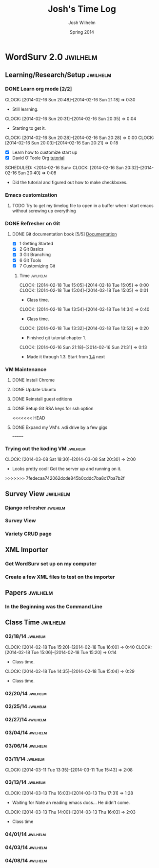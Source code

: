 
#+TITLE: Josh's Time Log
#+AUTHOR: Josh Wilhelm
#+DATE: Spring 2014
#+STARTUP: content indent logdrawer lognoteclock-out lognotedone

* WordSurv 2.0                                                     :jwilhelm:
** Learning/Research/Setup                                        :jwilhelm:
*** DONE Learn org mode [2/2]
CLOSED: [2014-02-22 Sat 18:30]
:LOGBOOK:
- CLOSING NOTE [2014-02-22 Sat 18:30] \\
  I think I know how to use it pretty well.
:END:
:PROPERTIES:
:Effort:   2:30
:END:
CLOCK: [2014-02-16 Sun 20:48]--[2014-02-16 Sun 21:18] =>  0:30
- Still learning.
CLOCK: [2014-02-16 Sun 20:31]--[2014-02-16 Sun 20:35] =>  0:04
- Starting to get it.
CLOCK: [2014-02-16 Sun 20:28]--[2014-02-16 Sun 20:28] =>  0:00
CLOCK: [2014-02-16 Sun 20:03]--[2014-02-16 Sun 20:21] =>  0:18
- [X] Learn how to customize start up
- [X] David O'Toole Org [[http://orgmode.org/worg/org-tutorials/orgtutorial_dto.html][tutorial]]
SCHEDULED: <2014-02-16 Sun>
CLOCK: [2014-02-16 Sun 20:32]--[2014-02-16 Sun 20:40] =>  0:08
- Did the tutorial and figured out how to make checkboxes.
*** Emacs customization
:LOGBOOK:
CLOCK: [2014-02-26 Wed 19:49]--[2014-02-26 Wed 21:05] =>  1:16
- Added a bunch of Django stuff to emacs!
:END:
**** TODO Try to get my timelog file to open in a buffer when I start emacs without screwing up everything
*** DONE Refresher on Git
CLOSED: [2014-02-22 Sat 18:53]
:LOGBOOK:
- CLOSING NOTE [2014-02-22 Sat 18:53] \\
  I think I git it.
:END:
**** DONE Git documentation book [5/5] [[http://git-scm.com/documentation][Documentation]]
CLOSED: [2014-02-22 Sat 18:53]
:LOGBOOK:
- CLOSING NOTE [2014-02-22 Sat 18:53] \\
  Finished!
CLOCK: [2014-02-22 Sat 16:45]--[2014-02-22 Sat 18:53] =>  2:08
CLOCK: [2014-02-19 Wed 09:41]--[2014-02-19 Wed 09:52] =>  0:11
- Time for chapel!
CLOCK: [2014-02-19 Wed 09:34]--[2014-02-19 Wed 09:35] =>  0:01
- trying to get everything commited properly
CLOCK: [2014-02-19 Wed 09:28]--[2014-02-19 Wed 09:31] =>  0:03
:END:
- [X] 1 Getting Started
- [X] 2 Git Basics
- [X] 3 Git Branching
- [X] 6 Git Tools
- [X] 7 Customizing Git
***** Time                                                         :jwilhelm:
CLOCK: [2014-02-18 Tue 15:05]--[2014-02-18 Tue 15:05] =>  0:00
CLOCK: [2014-02-18 Tue 15:04]--[2014-02-18 Tue 15:05] =>  0:01
- Class time.
CLOCK: [2014-02-18 Tue 13:54]--[2014-02-18 Tue 14:34] =>  0:40
- Class time.
CLOCK: [2014-02-18 Tue 13:32]--[2014-02-18 Tue 13:52] =>  0:20
- Finished git tutorial chapter 1.
CLOCK: [2014-02-16 Sun 21:18]--[2014-02-16 Sun 21:31] =>  0:13
- Made it through 1.3. Start from [[http://git-scm.com/book/en/Getting-Started-Installing-Git][1.4]] next 
*** VM Maintenance
**** DONE Install Chrome
CLOSED: [2014-02-22 Sat 19:03]
:LOGBOOK:
- CLOSING NOTE [2014-02-22 Sat 19:03] \\
  It's working!
CLOCK: [2014-02-22 Sat 18:55]--[2014-02-22 Sat 19:03] =>  0:08
:END:
**** DONE Update Ubuntu
CLOSED: [2014-02-22 Sat 16:40]
:LOGBOOK:
- CLOSING NOTE [2014-02-22 Sat 16:40] \\
  Done
:END:
**** DONE Reinstall guest editions
CLOSED: [2014-02-22 Sat 16:50]
:LOGBOOK:
- CLOSING NOTE [2014-02-22 Sat 16:50]
:END:
**** DONE Setup Git RSA keys for ssh option
CLOSED: [2014-02-25 Tue 16:42]
:LOGBOOK:
- CLOSING NOTE [2014-02-25 Tue 16:42]
CLOCK: [2014-02-25 Tue 16:16]--[2014-02-25 Tue 16:41] =>  0:25
- Done!
:END:
<<<<<<< HEAD
**** DONE Expand my VM's .vdi drive by a few gigs
CLOSED: [2014-04-07 Mon 00:31]
:LOGBOOK:
- CLOSING NOTE [2014-04-06 Sun 23:21] \\
  That wasn't as hard as Ryan made it look.
CLOCK: [2014-04-06 Sun 22:31]--[2014-04-06 Sun 23:21] =>  0:50
:END:
=======
*** Trying out the koding VM 					   :jwilhelm:
CLOCK: [2014-03-08 Sat 18:30]--[2014-03-08 Sat 20:30] =>  2:00
- Looks pretty cool! Got the server up and running on it.
>>>>>>> 7fedecaa742062dcde845b0cddc7ba8c17ba7b2f
** Survey View                                                    :jwilhelm:
*** Django refresher                                             :jwilhelm:
:LOGBOOK:
CLOCK: [2014-02-24 Mon 18:41]--[2014-02-24 Mon 21:08] =>  2:27
- Little Django refresher and started creating my survey view.
:END:
*** Survey View
:LOGBOOK:
CLOCK: [2014-02-25 Tue 15:50]--[2014-02-25 Tue 16:13] =>  0:23
- Fixed up my survey view to be better.
:END:
*** Variety CRUD page
:LOGBOOK:
CLOCK: [2014-03-04 Tue 21:00]--[2014-03-04 Tue 22:50] =>  1:50
- Still trying to get the varieties working. I think I'm getting a little confused by the UX Diagram.
:END:
** XML Importer
*** Get WordSurv set up on my computer
:LOGBOOK:
CLOCK: [2014-04-05 Sat 14:14]--[2014-04-05 Sat 16:10] =>  1:56
- Got Wordsurv up and running now I can make some sample XML files of my own to import.
:END:
*** Create a few XML files to test on the importer
:LOGBOOK:
CLOCK: [2014-04-05 Sat 20:26]--[2014-04-05 Sat 21:13] =>  0:44
- Done!
:END:
** Papers                                                         :jwilhelm:
*** In the Beginning was the Command Line
:LOGBOOK:
CLOCK: [2014-03-01 Sat 13:05]--[2014-03-01 Sat 14:30] =>  1:25
- Good read!
:END:
** Class Time                                                     :jwilhelm:
*** 02/18/14                                                     :jwilhelm:
CLOCK: [2014-02-18 Tue 15:20]--[2014-02-18 Tue 16:00] =>  0:40
CLOCK: [2014-02-18 Tue 15:06]--[2014-02-18 Tue 15:20] =>  0:14
- Class time.
CLOCK: [2014-02-18 Tue 14:35]--[2014-02-18 Tue 15:04] =>  0:29
- Class time.
*** 02/20/14                                                     :jwilhelm:
:LOGBOOK:
CLOCK: [2014-02-20 Thu 13:50]--[2014-02-20 Thu 16:08] =>  2:18
- Class time.
:END:
*** 02/25/14                                                     :jwilhelm:
:LOGBOOK:
CLOCK: [2014-02-25 Tue 13:40]--[2014-02-25 Tue 15:49] =>  2:09
- Class Time
:END:

*** 02/27/14                                                     :jwilhelm:
:LOGBOOK:
CLOCK: [2014-02-27 Thu 13:50]--[2014-02-27 Thu 16:07] =>  2:17
- Class time - nginx and work on surveys page
:END:
*** 03/04/14                                                     :jwilhelm:
:LOGBOOK:
CLOCK: [2014-03-04 Tue 14:39]--[2014-03-04 Tue 16:19] =>  1:40
- Class is over made some progress and found a cool emacs package! https://github.com/fgallina/python-django.el

CLOCK: [2014-03-04 Tue 14:00]--[2014-03-04 Tue 14:38] =>  0:38
- time to push.
:END:
*** 03/06/14                                                     :jwilhelm:
:LOGBOOK:
CLOCK: [2014-03-06 Thu 13:55]--[2014-03-06 Thu 15:59] =>  2:04
- My machine crashed in the middle of class. Finally got it back up and running and everything is normal.
:END:
*** 03/11/14                                                     :jwilhelm:
CLOCK: [2014-03-11 Tue 13:35]--[2014-03-11 Tue 15:43] =>  2:08
*** 03/13/14                                                     :jwilhelm:
CLOCK: [2014-03-13 Thu 16:03]--[2014-03-13 Thu 17:31] =>  1:28
- Waiting for Nate an reading emacs docs... He didn't come.
CLOCK: [2014-03-13 Thu 14:00]--[2014-03-13 Thu 16:03] =>  2:03
- Class time
*** 04/01/14                                                     :jwilhelm:
:LOGBOOK:
CLOCK: [2014-04-01 Tue 14:01]--[2014-04-01 Tue 15:59] =>  1:52
- Computer is actually running for more than 5 minutes again!
:END:
*** 04/03/14                                                     :jwilhelm:
:LOGBOOK:
CLOCK: [2014-04-03 Thu 14:00]--[2014-04-03 Thu 16:00] =>  2:00
- Working on testing Adam's xml importer, tried installing it on lab machine but it didn't work. Oh well...
:END:
*** 04/08/14                                                     :jwilhelm:
:LOGBOOK:
CLOCK: [2014-04-08 Tue 14:03]--[2014-04-08 Tue 15:00] =>  0:57
- Class time - about to commit as much of my time as I could compile.
:END:

